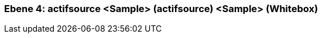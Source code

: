 [#4a570568-d579-11ee-903e-9f564e4de07e]
=== Ebene 4: actifsource <Sample> (actifsource) <Sample> (Whitebox)
// Begin Protected Region [[4a570568-d579-11ee-903e-9f564e4de07e,customText]]

// End Protected Region   [[4a570568-d579-11ee-903e-9f564e4de07e,customText]]

// Actifsource ID=[803ac313-d64b-11ee-8014-c150876d6b6e,4a570568-d579-11ee-903e-9f564e4de07e,j0GX6VoFtCaGa4uEgrZA+v2s2oo=]
